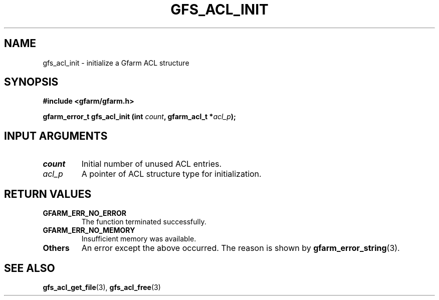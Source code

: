 .\" This manpage has been automatically generated by docbook2man 
.\" from a DocBook document.  This tool can be found at:
.\" <http://shell.ipoline.com/~elmert/comp/docbook2X/> 
.\" Please send any bug reports, improvements, comments, patches, 
.\" etc. to Steve Cheng <steve@ggi-project.org>.
.TH "GFS_ACL_INIT" "3" "21 February 2011" "Gfarm" ""

.SH NAME
gfs_acl_init \- initialize a Gfarm ACL structure
.SH SYNOPSIS
.sp
\fB#include <gfarm/gfarm.h>
.sp
gfarm_error_t gfs_acl_init (int \fIcount\fB, gfarm_acl_t *\fIacl_p\fB);
\fR
.SH "INPUT ARGUMENTS"
.TP
\fB\fIcount\fB\fR
Initial number of unused ACL entries.
.TP
\fB\fIacl_p\fB\fR
A pointer of ACL structure type for initialization.
.SH "RETURN VALUES"
.TP
\fBGFARM_ERR_NO_ERROR\fR
The function terminated successfully.
.TP
\fBGFARM_ERR_NO_MEMORY\fR
Insufficient memory was available.
.TP
\fBOthers\fR
An error except the above occurred.  The reason is shown by
\fBgfarm_error_string\fR(3)\&.
.SH "SEE ALSO"
.PP
\fBgfs_acl_get_file\fR(3),
\fBgfs_acl_free\fR(3)
